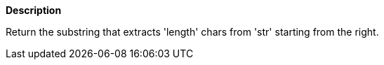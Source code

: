 // This is generated by ESQL's AbstractFunctionTestCase. Do no edit it. See ../README.md for how to regenerate it.

*Description*

Return the substring that extracts 'length' chars from 'str' starting from the right.
